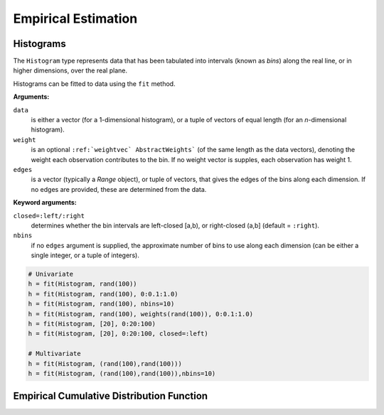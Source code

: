 Empirical Estimation
=====================

Histograms
-------------

The ``Histogram`` type represents data that has been tabulated into intervals
(known as *bins*) along the real line, or in higher dimensions, over the real
plane.

Histograms can be fitted to data using the ``fit`` method.

.. function:: fit(`Histogram`, data[, weight][, edges])

**Arguments:**

``data``
  is either a vector (for a 1-dimensional histogram), or a tuple of
  vectors of equal length (for an *n*-dimensional histogram).

``weight``
  is an optional ``:ref:`weightvec` AbstractWeights``` (of the same length as the
  data vectors), denoting the weight each observation contributes to the
  bin. If no weight vector is supples, each observation has weight 1.

``edges``
  is a vector (typically a `Range` object), or tuple of vectors, that gives
  the edges of the bins along each dimension. If no edges are provided, these
  are determined from the data.

**Keyword arguments:**

``closed=:left/:right``
  determines whether the bin intervals are left-closed [a,b), or right-closed
  (a,b] (default = ``:right``).

``nbins``
  if no ``edges`` argument is supplied, the approximate number of bins to use
  along each dimension (can be either a single integer, or a tuple of integers).


.. code-block:: julia

    # Univariate
    h = fit(Histogram, rand(100))
    h = fit(Histogram, rand(100), 0:0.1:1.0)
    h = fit(Histogram, rand(100), nbins=10)
    h = fit(Histogram, rand(100), weights(rand(100)), 0:0.1:1.0)
    h = fit(Histogram, [20], 0:20:100)
    h = fit(Histogram, [20], 0:20:100, closed=:left)

    # Multivariate
    h = fit(Histogram, (rand(100),rand(100)))
    h = fit(Histogram, (rand(100),rand(100)),nbins=10)



Empirical Cumulative Distribution Function
-------------------------------------------

.. function:: ecdf(x)

  Return an empirical cumulative distribution function based on a vector of samples given in ``x``.

  **Note:** this is a higher-level function that returns a function, which can then be applied to evaluate CDF values on other samples.
